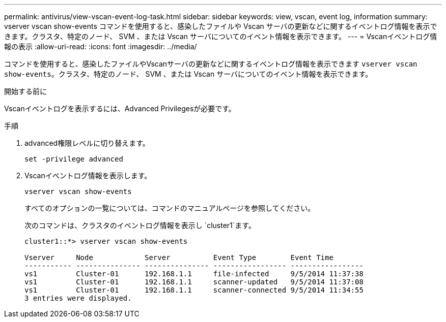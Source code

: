 ---
permalink: antivirus/view-vscan-event-log-task.html 
sidebar: sidebar 
keywords: view, vscan, event log, information 
summary: vserver vscan show-events コマンドを使用すると、感染したファイルや Vscan サーバの更新などに関するイベントログ情報を表示できます。クラスタ、特定のノード、 SVM 、または Vscan サーバについてのイベント情報を表示できます。 
---
= Vscanイベントログ情報の表示
:allow-uri-read: 
:icons: font
:imagesdir: ../media/


[role="lead"]
コマンドを使用すると、感染したファイルやVscanサーバの更新などに関するイベントログ情報を表示できます `vserver vscan show-events`。クラスタ、特定のノード、 SVM 、または Vscan サーバについてのイベント情報を表示できます。

.開始する前に
Vscanイベントログを表示するには、Advanced Privilegesが必要です。

.手順
. advanced権限レベルに切り替えます。
+
`set -privilege advanced`

. Vscanイベントログ情報を表示します。
+
`vserver vscan show-events`

+
すべてのオプションの一覧については、コマンドのマニュアルページを参照してください。

+
次のコマンドは、クラスタのイベントログ情報を表示し `cluster1`ます。

+
[listing]
----
cluster1::*> vserver vscan show-events

Vserver     Node            Server          Event Type        Event Time
----------- --------------- --------------- ----------------- -----------------
vs1         Cluster-01      192.168.1.1     file-infected     9/5/2014 11:37:38
vs1         Cluster-01      192.168.1.1     scanner-updated   9/5/2014 11:37:08
vs1         Cluster-01      192.168.1.1     scanner-connected 9/5/2014 11:34:55
3 entries were displayed.
----

